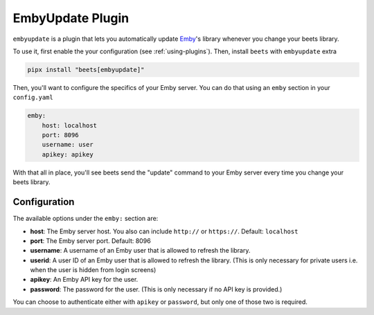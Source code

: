 EmbyUpdate Plugin
=================

``embyupdate`` is a plugin that lets you automatically update Emby_'s library
whenever you change your beets library.

To use it, first enable the your configuration (see :ref:`using-plugins`). Then,
install ``beets`` with ``embyupdate`` extra

.. code-block:: bash

    pipx install "beets[embyupdate]"

Then, you'll want to configure the specifics of your Emby server. You can do
that using an ``emby`` section in your ``config.yaml``

.. code-block:: yaml

    emby:
        host: localhost
        port: 8096
        username: user
        apikey: apikey

With that all in place, you'll see beets send the "update" command to your Emby
server every time you change your beets library.

.. _emby: https://emby.media/

Configuration
-------------

The available options under the ``emby:`` section are:

- **host**: The Emby server host. You also can include ``http://`` or
  ``https://``. Default: ``localhost``
- **port**: The Emby server port. Default: 8096
- **username**: A username of an Emby user that is allowed to refresh the
  library.
- **userid**: A user ID of an Emby user that is allowed to refresh the library.
  (This is only necessary for private users i.e. when the user is hidden from
  login screens)
- **apikey**: An Emby API key for the user.
- **password**: The password for the user. (This is only necessary if no API key
  is provided.)

You can choose to authenticate either with ``apikey`` or ``password``, but only
one of those two is required.
